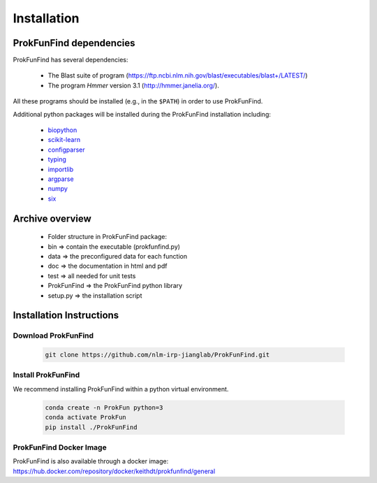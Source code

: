 .. ProkFunFind - Detection of genes of functional interest in genomes

.. _installation:

************
Installation
************

ProkFunFind dependencies
========================

ProkFunFind has several dependencies:

 - The Blast suite of program (https://ftp.ncbi.nlm.nih.gov/blast/executables/blast+/LATEST/)
 - The program *Hmmer* version 3.1 (http://hmmer.janelia.org/).

All these programs should be installed (e.g., in the ``$PATH``) in order to use ProkFunFind.

Additional python packages will be installed during the ProkFunFind installation
including:

  - biopython_

  - scikit-learn_

  - configparser_

  - typing_

  - importlib_

  - argparse_

  - numpy_

  - six_

  .. _biopython: http://biopython.org/DIST/docs/tutorial/Tutorial.html
  .. _scikit-learn: https://scikit-learn.org/stable/
  .. _configparser: https://docs.python.org/3/library/configparser.html
  .. _typing: https://docs.python.org/3/library/typing.html
  .. _importlib: https://docs.python.org/3/library/importlib.html
  .. _argparse: https://docs.python.org/3/library/argparse.html
  .. _numpy: https://numpy.org/
  .. _six: https://github.com/benjaminp/six


Archive overview
=================

  * Folder structure in ProkFunFind package:

  * bin => contain the executable (prokfunfind.py)

  * data => the preconfigured data for each function

  * doc => the documentation in html and pdf

  * test => all needed for unit tests

  * ProkFunFind => the ProkFunFind python library

  * setup.py => the installation script



Installation Instructions
=========================

Download ProkFunFind
""""""""""""""""""""

  .. code-block:: bash

     git clone https://github.com/nlm-irp-jianglab/ProkFunFind.git


Install ProkFunFind
""""""""""""""""""""
We recommend installing ProkFunFind within a python virtual environment.

  .. code-block:: bash

     conda create -n ProkFun python=3
     conda activate ProkFun
     pip install ./ProkFunFind

ProkFunFind Docker Image
""""""""""""""""""""""""
ProkFunFind is also available through a docker image: https://hub.docker.com/repository/docker/keithdt/prokfunfind/general